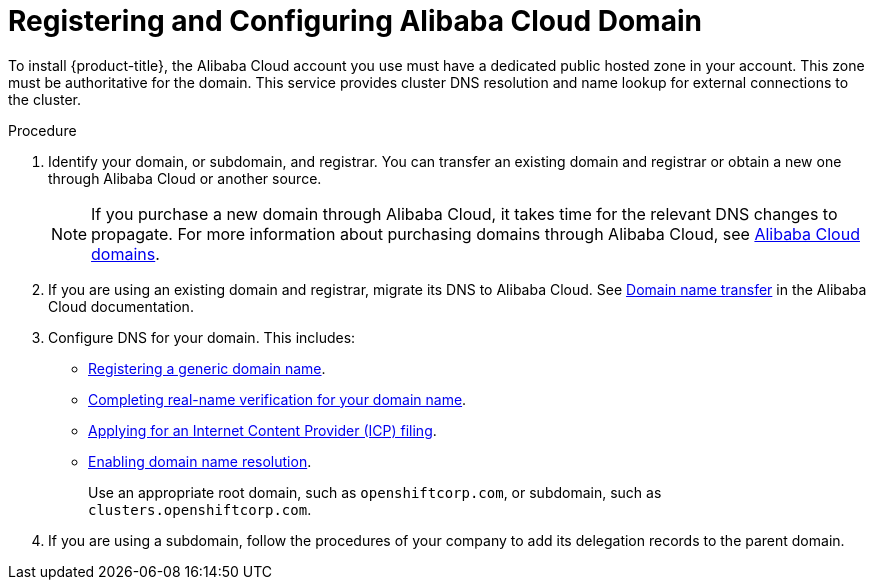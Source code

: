 // Module included in the following assemblies:
//
// * installing/installing_alibaba/installing-alibaba-account.adoc

:_mod-docs-content-type: PROCEDURE
[id="installation-alibaba-dns_{context}"]
= Registering and Configuring Alibaba Cloud Domain

To install {product-title}, the Alibaba Cloud account you use must have a dedicated public hosted zone in your account. This zone must be authoritative for the domain. This service provides cluster DNS resolution and name lookup for external connections to the cluster.

.Procedure

. Identify your domain, or subdomain, and registrar. You can transfer an existing domain and registrar or obtain a new one through Alibaba Cloud or another source.
+
[NOTE]
====
If you purchase a new domain through Alibaba Cloud, it takes time for the relevant DNS changes to propagate. For more information about purchasing domains through Alibaba Cloud, see link:https://www.alibabacloud.com/domain[Alibaba Cloud domains].
====

. If you are using an existing domain and registrar, migrate its DNS to Alibaba Cloud. See link:https://www.alibabacloud.com/help/en/doc-detail/42479.htm[Domain name transfer]
in the Alibaba Cloud documentation.

. Configure DNS for your domain. This includes:
* link:https://partners-intl.aliyun.com/help/en/doc-detail/54068.htm?spm=a2c63.p38356.0.0.427d2054k5gZOr#task-1830383[Registering a generic domain name].
* link:https://partners-intl.aliyun.com/help/en/doc-detail/108953.htm?spm=a2c63.p38356.0.0.3c62433fjUrdZG#section-qyn-s41-ygb[Completing real-name verification for your domain name].
* link:https://account.alibabacloud.com/login/login.htm[Applying for an Internet Content Provider (ICP) filing].
* link:https://www.alibabacloud.com/product/dns/pricing?spm=a3c0i.23458820.2359477120.2.36ca7d3fe0b5KL[Enabling domain name resolution].
+
Use an appropriate root domain, such as `openshiftcorp.com`, or subdomain, such as `clusters.openshiftcorp.com`.

. If you are using a subdomain, follow the procedures of your company to add its delegation records to the parent domain.

////
.Question

Can Alibaba provide a link(s) to their doc on how to complete each task under step 3 in their doc? Could not find content in their help.
////
